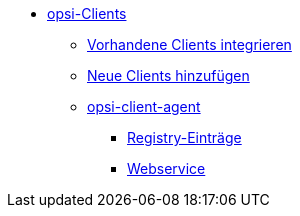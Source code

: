* xref:create-client.adoc[opsi-Clients]
	** xref:integrating-clients.adoc[Vorhandene Clients integrieren]
	** xref:adding-clients.adoc[Neue Clients hinzufügen]
	** xref:client-agent/opsi-client-agent.adoc[opsi-client-agent]
		*** xref:client-agent/integrating-clients.adoc[Registry-Einträge]
		*** xref:client-agent/opsi-client-agent-webapi.adoc[Webservice]
